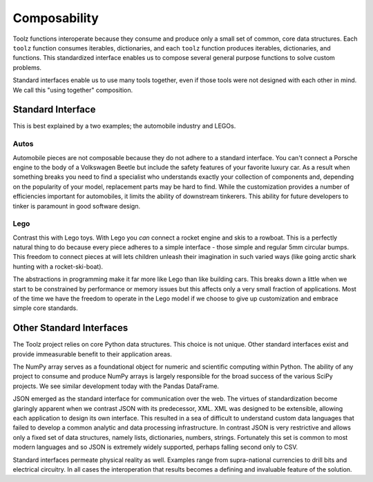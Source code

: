 Composability
=============

Toolz functions interoperate because they consume and produce only a small
set of common, core data structures.  Each ``toolz`` function consumes
iterables, dictionaries, and each ``toolz`` function produces iterables,
dictionaries, and functions.  This standardized interface enables us to compose
several general purpose functions to solve custom problems.

Standard interfaces enable us to use many tools together, even if those tools
were not designed with each other in mind.  We call this "using together"
composition.


Standard Interface
------------------

This is best explained by a two examples; the automobile industry and LEGOs.

Autos
^^^^^

Automobile pieces are not composable because they do not adhere to a standard
interface.  You can't connect a Porsche engine to the body of a Volkswagen
Beetle but include the safety features of your favorite luxury car.  As a
result when something breaks you need to find a specialist who understands
exactly your collection of components and, depending on the popularity of your
model, replacement parts may be hard to find.  While the customization provides
a number of efficiencies important for automobiles, it limits the ability of
downstream tinkerers.  This ability for future developers to tinker is
paramount in good software design.

Lego
^^^^

Contrast this with Lego toys.  With Lego you *can* connect a rocket engine and
skis to a rowboat.  This is a perfectly natural thing to do because every piece
adheres to a simple interface - those simple and regular 5mm circular bumps.
This freedom to connect pieces at will lets children unleash their imagination
in such varied ways (like going arctic shark hunting with a rocket-ski-boat).

The abstractions in programming make it far more like Lego than like building
cars.  This breaks down a little when we start to be constrained by performance
or memory issues but this affects only a very small fraction of applications.
Most of the time we have the freedom to operate in the Lego model if we choose
to give up customization and embrace simple core standards.


Other Standard Interfaces
-------------------------

The Toolz project relies on core Python data structures.  This choice is not
unique.  Other standard interfaces exist and provide immeasurable benefit to
their application areas.

The NumPy array serves as a foundational object for numeric and scientific
computing within Python.  The ability of any project to consume and produce
NumPy arrays is largely responsible for the broad success of the
various SciPy projects.  We see similar development today with the Pandas
DataFrame.

JSON emerged as the standard interface for communication over the web.  The
virtues of standardization become glaringly apparent when we contrast JSON with
its predecessor, XML.  XML was designed to be extensible, allowing each
application to design its own interface.  This resulted in a sea of difficult
to understand custom data languages that failed to develop a common analytic
and data processing infrastructure.  In contrast JSON is very restrictive and
allows only a fixed set of data structures, namely lists, dictionaries,
numbers, strings.  Fortunately this set is common to most modern languages and
so JSON is extremely widely supported, perhaps falling second only to CSV.

Standard interfaces permeate physical reality as well.  Examples range
from supra-national currencies to drill bits and electrical circuitry.  In all
cases the interoperation that results becomes a defining and invaluable feature
of the solution.

